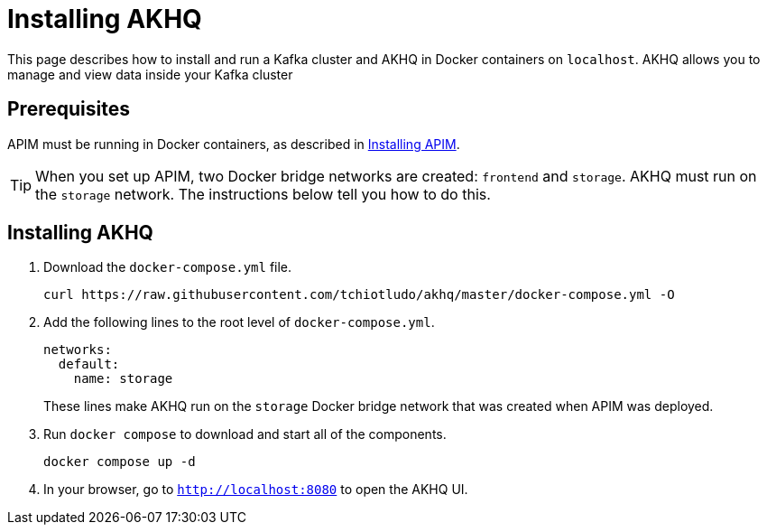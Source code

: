 [[event-native-tutorials-akhq]]
= Installing AKHQ
:page-sidebar: apim_3_x_sidebar
:page-permalink: /apim/3.x/event_native_tutorials_akhq.html
:page-folder: apim/v4
:page-layout: apim3x



This page describes how to install and run a Kafka cluster and AKHQ in Docker containers on `localhost`. AKHQ allows you to manage and view data inside your Kafka cluster

== Prerequisites

APIM must be running in Docker containers, as described in link:/apim/3.x/event_native_tutorials_apim.html[Installing APIM].

[TIP]
====
When you set up APIM, two Docker bridge networks are created: `frontend` and `storage`. AKHQ must run on the `storage` network. The instructions below tell you how to do this.
====

== Installing AKHQ

1. Download the `docker-compose.yml` file.
+
[code,bash]
----
curl https://raw.githubusercontent.com/tchiotludo/akhq/master/docker-compose.yml -O
----

2. Add the following lines to the root level of `docker-compose.yml`.
+
[code,json]
----
networks:
  default:
    name: storage
----
+
These lines make AKHQ run on the `storage` Docker bridge network that was created when APIM was deployed.

3. Run `docker compose` to download and start all of the components.
+
[code,bash]
----
docker compose up -d
----

4. In your browser, go to `http://localhost:8080` to open the AKHQ UI.
